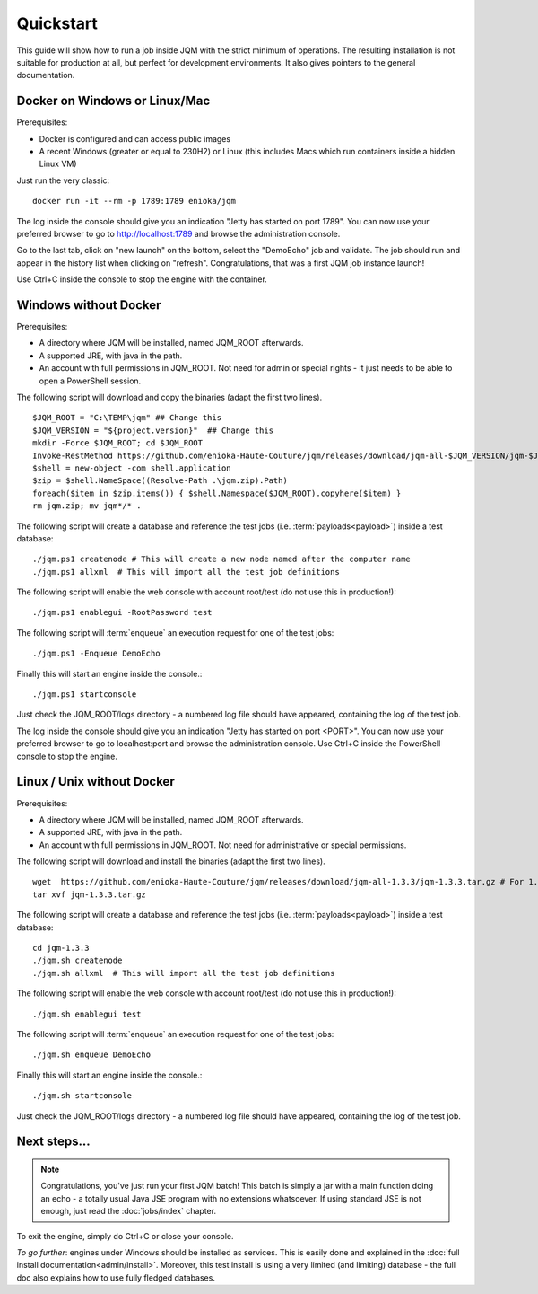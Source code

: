 Quickstart
###############

.. highlight:: bash

This guide will show how to run a job inside JQM with the strict minimum of operations.
The resulting installation is not suitable for production at all, but perfect for development environments.
It also gives pointers to the general documentation.

Docker on Windows or Linux/Mac
*******************************

Prerequisites:

* Docker is configured and can access public images
* A recent Windows (greater or equal to 230H2) or Linux (this includes Macs which run containers inside a hidden Linux VM)

Just run the very classic::

	docker run -it --rm -p 1789:1789 enioka/jqm


The log inside the console should give you an indication "Jetty has started on port 1789". You can now use your preferred browser
to go to http://localhost:1789 and browse the administration console.

Go to the last tab, click on "new launch" on the bottom, select the "DemoEcho" job and validate. The job should run and appear in the
history list when clicking on "refresh". Congratulations, that was a first JQM job instance launch!

Use Ctrl+C inside the console to stop the engine with the container.


Windows without Docker
**************************

Prerequisites:

* A directory where JQM will be installed, named JQM_ROOT afterwards.
* A supported JRE, with java in the path.
* An account with full permissions in JQM_ROOT. Not need for admin or special rights - it just needs to be able to open a PowerShell session.

The following script will download and copy the binaries (adapt the first two lines). ::

	$JQM_ROOT = "C:\TEMP\jqm" ## Change this
	$JQM_VERSION = "${project.version}"  ## Change this
	mkdir -Force $JQM_ROOT; cd $JQM_ROOT
	Invoke-RestMethod https://github.com/enioka-Haute-Couture/jqm/releases/download/jqm-all-$JQM_VERSION/jqm-$JQM_VERSION.zip -OutFile jqm.zip
	$shell = new-object -com shell.application
	$zip = $shell.NameSpace((Resolve-Path .\jqm.zip).Path)
	foreach($item in $zip.items()) { $shell.Namespace($JQM_ROOT).copyhere($item) }
	rm jqm.zip; mv jqm*/* .

The following script will create a database and reference the test jobs (i.e. :term:`payloads<payload>`) inside a test database::

	./jqm.ps1 createnode # This will create a new node named after the computer name
	./jqm.ps1 allxml  # This will import all the test job definitions

The following script will enable the web console with account root/test (do not use this in production!)::

    ./jqm.ps1 enablegui -RootPassword test

The following script will :term:`enqueue` an execution request for one of the test jobs::

	./jqm.ps1 -Enqueue DemoEcho

Finally this will start an engine inside the console.::

	./jqm.ps1 startconsole

Just check the JQM_ROOT/logs directory - a numbered log file should have appeared, containing the log of the test job.

The log inside the console should give you an indication "Jetty has started on port <PORT>". You can now use your preferred browser
to go to localhost:port and browse the administration console. Use Ctrl+C inside the PowerShell console to stop the engine.


Linux / Unix without Docker
******************************

Prerequisites:

* A directory where JQM will be installed, named JQM_ROOT afterwards.
* A supported JRE, with java in the path.
* An account with full permissions in JQM_ROOT. Not need for administrative or special permissions.

The following script will download and install the binaries (adapt the first two lines). ::

        wget  https://github.com/enioka-Haute-Couture/jqm/releases/download/jqm-all-1.3.3/jqm-1.3.3.tar.gz # For 1.3.3 release. Adapt it to the one you want.
        tar xvf jqm-1.3.3.tar.gz


The following script will create a database and reference the test jobs (i.e. :term:`payloads<payload>`) inside a test database::

        cd jqm-1.3.3
        ./jqm.sh createnode
        ./jqm.sh allxml  # This will import all the test job definitions

The following script will enable the web console with account root/test (do not use this in production!)::

        ./jqm.sh enablegui test

The following script will :term:`enqueue` an execution request for one of the test jobs::

        ./jqm.sh enqueue DemoEcho

Finally this will start an engine inside the console.::

        ./jqm.sh startconsole

Just check the JQM_ROOT/logs directory - a numbered log file should have appeared, containing the log of the test job.

Next steps...
**************

.. note:: Congratulations, you've just run your first JQM batch! This batch is simply a jar with a main function doing an echo - a totally
        usual Java JSE program with no extensions whatsoever. If using standard JSE is not enough, just read the :doc:`jobs/index` chapter.

To exit the engine, simply do Ctrl+C or close your console.

*To go further*: engines under Windows should be installed as services. This is easily done and explained in the :doc:`full
install documentation<admin/install>`. Moreover, this test install is using a very limited (and limiting) database - the full doc also
explains how to use fully fledged databases.

